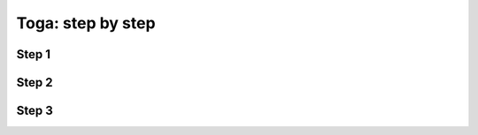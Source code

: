 ##################
Toga: step by step
##################

Step 1
======

.. code-block:: python
   :caption: Простое окно с заголовком

    class TogaApp(toga.App):
        """Simple Toga application."""

        def startup(self) -> None:
            """Construct and show the Toga application."""

            main_box = toga.Box()

            self.main_window = toga.MainWindow(title='Название приложения')
            self.main_window.content = main_box
            self.main_window.show()

    def main() -> toga.App:
        """Return Toga app."""
        return TogaApp()

Step 2
======

.. code-block:: python
   :caption: Два простых окна с переключением драг на друга

   class TogaApp(toga.App):
       """Simple Toga application."""

       main_box: toga.Box
       word_list_box: toga.Box

       def startup(self) -> None:
           """Construct and show the Toga application."""

           btn_switch_main_window = toga.Button(
               text='Главное окно',
               on_press=self.switch_main_window,
           )

           btn_switch_word_list_window = toga.Button(
               text='Англо-Русский словарь',
               on_press=self.switch_word_list_window,
           )

           self.main_box = toga.Box(children=[btn_switch_word_list_window])

           self.word_list_box = toga.Box()
           self.word_list_box.add(btn_switch_main_window)

           self.main_window = toga.MainWindow(title='Название приложения')
           self.main_window.content = self.main_box
           self.main_window.show()

       def switch_main_window(self, widget: Widget) -> None:
           """Switch to main window."""
           self.main_window.content = self.main_box


       def switch_word_list_window(self, widget: Widget) -> None:
           """Switch to word list window."""
           self.main_window.content = self.word_list_box

   def main() -> toga.App:
       """Return Toga app."""
       return TogaApp()

Step 3
======

.. code-block:: python
   :caption: Разбить класс на несколько

   class BaseWindow(toga.App):
       """Base window representation with MainWindow class.

       Inherit this class to create the new window representations.
       """

       main_box = toga.Box()

       def startup(self) -> None:
           """Construct and show the base main window."""
           self.main_window = toga.MainWindow(title='Название приложения')
           self.main_window.content = self.main_box
           self.main_window.show()

       def switch_main_window(self, widget: Widget) -> None:
           """Switch to main window."""
           self.main_window.content = self.main_box

       @property
       def btn_switch_main_window(self) -> toga.Button:
           """Button to switch to the main window."""
           return toga.Button(
               text='Главное окно',
               on_press=self.switch_main_window,
           )


   class WordListWindow(BaseWindow):
       """Word list window representation."""

       word_list_box = toga.Box()

       def startup(self) -> None:
           """Construct the word list window."""
           # Main window contain a switch button to this window.
           self.main_box.add(self.btn_switch_word_list_window)
           # This window contain a switch button to Main window.
           self.word_list_box.add(self.btn_switch_main_window)

           super().startup()

       def switch_word_list_window(self, widget: Widget) -> None:
           """Switch to word list window."""
           self.main_window.content = self.word_list_box

       @property
       def btn_switch_word_list_window(self) -> toga.Button:
           """Button to switch to the word list window."""
           return toga.Button(
               text='Англо-Русский словарь',
               on_press=self.switch_word_list_window,
           )


   class TogaApp(
       WordListWindow,
   ):
       """Simple Toga application."""


   def main() -> toga.App:
       """Return Toga app."""
       return TogaApp()
